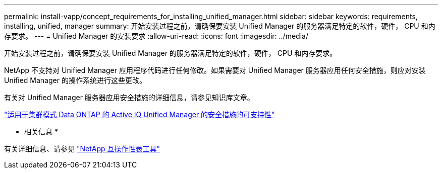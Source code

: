 ---
permalink: install-vapp/concept_requirements_for_installing_unified_manager.html 
sidebar: sidebar 
keywords: requirements, installing, unified, manager 
summary: 开始安装过程之前，请确保要安装 Unified Manager 的服务器满足特定的软件，硬件， CPU 和内存要求。 
---
= Unified Manager 的安装要求
:allow-uri-read: 
:icons: font
:imagesdir: ../media/


[role="lead"]
开始安装过程之前，请确保要安装 Unified Manager 的服务器满足特定的软件，硬件， CPU 和内存要求。

NetApp 不支持对 Unified Manager 应用程序代码进行任何修改。如果需要对 Unified Manager 服务器应用任何安全措施，则应对安装 Unified Manager 的操作系统进行这些更改。

有关对 Unified Manager 服务器应用安全措施的详细信息，请参见知识库文章。

https://kb.netapp.com/Advice_and_Troubleshooting/Data_Infrastructure_Management/Active_IQ_Unified_Manager/Supportability_for_Security_Measures_applied_to_Active_IQ_Unified_Manager_for_Clustered_Data_ONTAP["适用于集群模式 Data ONTAP 的 Active IQ Unified Manager 的安全措施的可支持性"]

* 相关信息 *

有关详细信息、请参见 https://mysupport.netapp.com/matrix["NetApp 互操作性表工具"]
